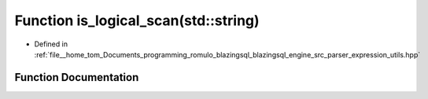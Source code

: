 .. _exhale_function_expression__utils_8hpp_1a87381db3c9b956e9a3542bb55b3e2ce1:

Function is_logical_scan(std::string)
=====================================

- Defined in :ref:`file__home_tom_Documents_programming_romulo_blazingsql_blazingsql_engine_src_parser_expression_utils.hpp`


Function Documentation
----------------------


.. doxygenfunction:: is_logical_scan(std::string)
